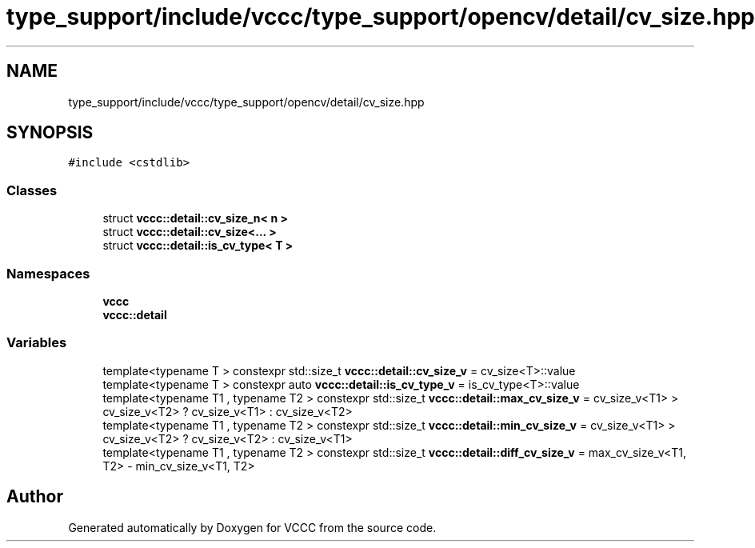 .TH "type_support/include/vccc/type_support/opencv/detail/cv_size.hpp" 3 "Fri Dec 18 2020" "VCCC" \" -*- nroff -*-
.ad l
.nh
.SH NAME
type_support/include/vccc/type_support/opencv/detail/cv_size.hpp
.SH SYNOPSIS
.br
.PP
\fC#include <cstdlib>\fP
.br

.SS "Classes"

.in +1c
.ti -1c
.RI "struct \fBvccc::detail::cv_size_n< n >\fP"
.br
.ti -1c
.RI "struct \fBvccc::detail::cv_size<\&.\&.\&. >\fP"
.br
.ti -1c
.RI "struct \fBvccc::detail::is_cv_type< T >\fP"
.br
.in -1c
.SS "Namespaces"

.in +1c
.ti -1c
.RI " \fBvccc\fP"
.br
.ti -1c
.RI " \fBvccc::detail\fP"
.br
.in -1c
.SS "Variables"

.in +1c
.ti -1c
.RI "template<typename T > constexpr std::size_t \fBvccc::detail::cv_size_v\fP = cv_size<T>::value"
.br
.ti -1c
.RI "template<typename T > constexpr auto \fBvccc::detail::is_cv_type_v\fP = is_cv_type<T>::value"
.br
.ti -1c
.RI "template<typename T1 , typename T2 > constexpr std::size_t \fBvccc::detail::max_cv_size_v\fP = cv_size_v<T1> > cv_size_v<T2> ? cv_size_v<T1> : cv_size_v<T2>"
.br
.ti -1c
.RI "template<typename T1 , typename T2 > constexpr std::size_t \fBvccc::detail::min_cv_size_v\fP = cv_size_v<T1> > cv_size_v<T2> ? cv_size_v<T2> : cv_size_v<T1>"
.br
.ti -1c
.RI "template<typename T1 , typename T2 > constexpr std::size_t \fBvccc::detail::diff_cv_size_v\fP = max_cv_size_v<T1, T2> \- min_cv_size_v<T1, T2>"
.br
.in -1c
.SH "Author"
.PP 
Generated automatically by Doxygen for VCCC from the source code\&.
